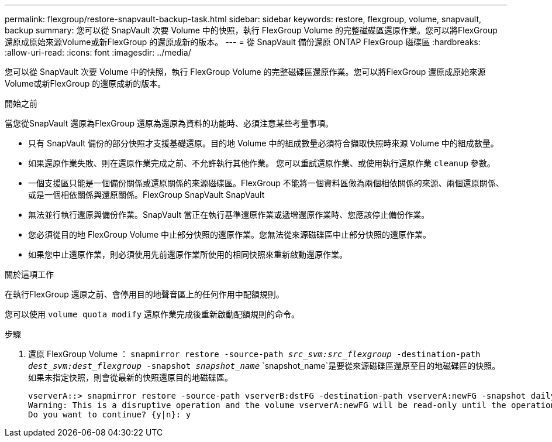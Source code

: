---
permalink: flexgroup/restore-snapvault-backup-task.html 
sidebar: sidebar 
keywords: restore, flexgroup, volume, snapvault, backup 
summary: 您可以從 SnapVault 次要 Volume 中的快照，執行 FlexGroup Volume 的完整磁碟區還原作業。您可以將FlexGroup 還原成原始來源Volume或新FlexGroup 的還原成新的版本。 
---
= 從 SnapVault 備份還原 ONTAP FlexGroup 磁碟區
:hardbreaks:
:allow-uri-read: 
:icons: font
:imagesdir: ../media/


[role="lead"]
您可以從 SnapVault 次要 Volume 中的快照，執行 FlexGroup Volume 的完整磁碟區還原作業。您可以將FlexGroup 還原成原始來源Volume或新FlexGroup 的還原成新的版本。

.開始之前
當您從SnapVault 還原為FlexGroup 還原為還原為資料的功能時、必須注意某些考量事項。

* 只有 SnapVault 備份的部分快照才支援基礎還原。目的地 Volume 中的組成數量必須符合擷取快照時來源 Volume 中的組成數量。
* 如果還原作業失敗、則在還原作業完成之前、不允許執行其他作業。
您可以重試還原作業、或使用執行還原作業 `cleanup` 參數。
* 一個支援區只能是一個備份關係或還原關係的來源磁碟區。FlexGroup
不能將一個資料區做為兩個相依關係的來源、兩個還原關係、或是一個相依關係與還原關係。FlexGroup SnapVault SnapVault
* 無法並行執行還原與備份作業。SnapVault
當正在執行基準還原作業或遞增還原作業時、您應該停止備份作業。
* 您必須從目的地 FlexGroup Volume 中止部分快照的還原作業。您無法從來源磁碟區中止部分快照的還原作業。
* 如果您中止還原作業，則必須使用先前還原作業所使用的相同快照來重新啟動還原作業。


.關於這項工作
在執行FlexGroup 還原之前、會停用目的地聲音區上的任何作用中配額規則。

您可以使用 `volume quota modify` 還原作業完成後重新啟動配額規則的命令。

.步驟
. 還原 FlexGroup Volume ： `snapmirror restore -source-path _src_svm:src_flexgroup_ -destination-path _dest_svm:dest_flexgroup_ -snapshot _snapshot_name_`
`snapshot_name`是要從來源磁碟區還原至目的地磁碟區的快照。如果未指定快照，則會從最新的快照還原目的地磁碟區。
+
[listing]
----
vserverA::> snapmirror restore -source-path vserverB:dstFG -destination-path vserverA:newFG -snapshot daily.2016-07-15_0010
Warning: This is a disruptive operation and the volume vserverA:newFG will be read-only until the operation completes
Do you want to continue? {y|n}: y
----

